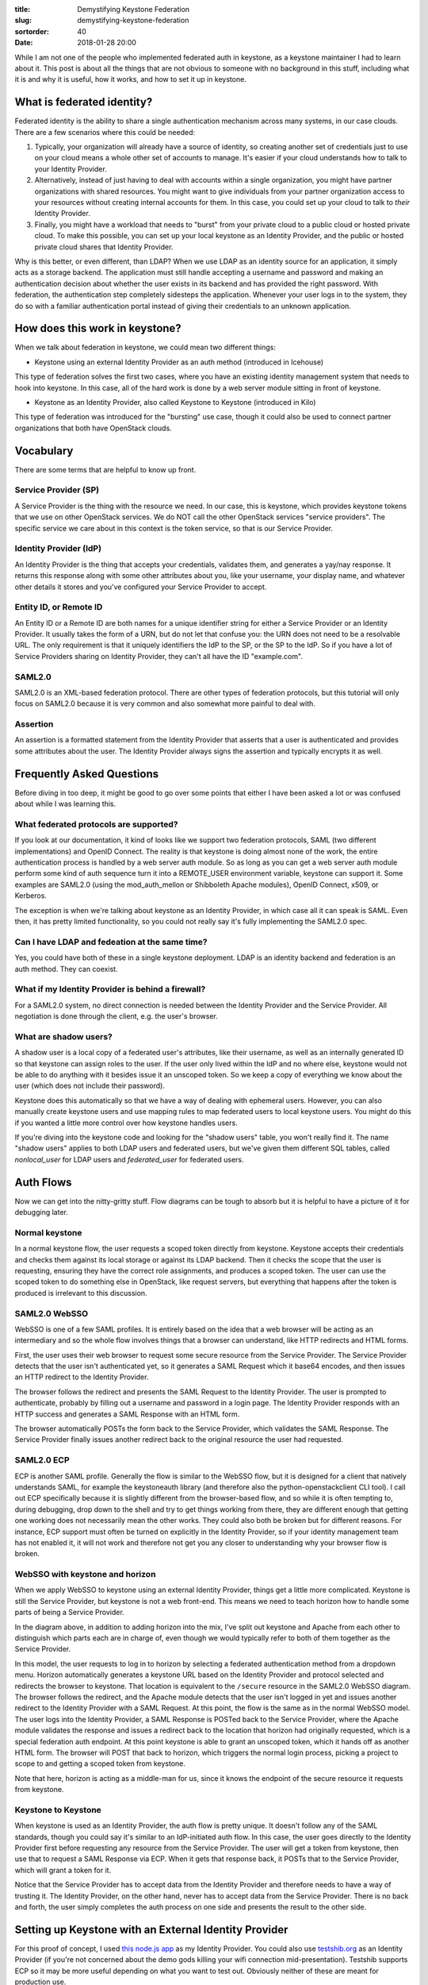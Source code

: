 :title: Demystifying Keystone Federation
:slug: demystifying-keystone-federation
:sortorder: 40
:date: 2018-01-28 20:00

While I am not one of the people who implemented federated auth in keystone, as
a keystone maintainer I had to learn about it. This post is about all the
things that are not obvious to someone with no background in this stuff,
including what it is and why it is useful, how it works, and how to set it up
in keystone.

What is federated identity?
---------------------------

Federated identity is the ability to share a single authentication mechanism
across many systems, in our case clouds. There are a few scenarios where this
could be needed:

#. Typically, your organization will already have a source of identity, so
   creating another set of credentials just to use on your cloud means a whole
   other set of accounts to manage. It's easier if your cloud understands how to
   talk to your Identity Provider.

#. Alternatively, instead of just having to deal with accounts within a single
   organization, you might have partner organizations with shared resources. You
   might want to give individuals from your partner organization access to your
   resources without creating internal accounts for them. In this case, you could
   set up your cloud to talk to *their* Identity Provider.

#. Finally, you might have a workload that needs to "burst" from your private
   cloud to a public cloud or hosted private cloud. To make this possible, you can
   set up your local keystone as an Identity Provider, and the public or hosted
   private cloud shares that Identity Provider.

Why is this better, or even different, than LDAP? When we use LDAP as an
identity source for an application, it simply acts as a storage backend. The
application must still handle accepting a username and password and making an
authentication decision about whether the user exists in its backend and has
provided the right password. With federation, the authentication step
completely sidesteps the application. Whenever your user logs in to the system,
they do so with a familiar authentication portal instead of giving their
credentials to an unknown application.

How does this work in keystone?
-------------------------------

When we talk about federation in keystone, we could mean two different things:

* Keystone using an external Identity Provider as an auth method (introduced in
  Icehouse)

This type of federation solves the first two cases, where you have an existing
identity management system that needs to hook into keystone. In this case, all
of the hard work is done by a web server module sitting in front of keystone.

* Keystone as an Identity Provider, also called Keystone to Keystone (introduced
  in Kilo)

This type of federation was introduced for the "bursting" use case, though it
could also be used to connect partner organizations that both have OpenStack
clouds.

Vocabulary
----------

There are some terms that are helpful to know up front.

Service Provider (SP)
~~~~~~~~~~~~~~~~~~~~~

A Service Provider is the thing with the resource we need. In our case, this is
keystone, which provides keystone tokens that we use on other OpenStack
services. We do NOT call the other OpenStack services "service providers". The
specific service we care about in this context is the token service, so that is
our Service Provider.

Identity Provider (IdP)
~~~~~~~~~~~~~~~~~~~~~~~

An Identity Provider is the thing that accepts your credentials, validates them,
and generates a yay/nay response. It returns this response along with some other
attributes about you, like your username, your display name, and whatever other
details it stores and you've configured your Service Provider to accept.

Entity ID, or Remote ID
~~~~~~~~~~~~~~~~~~~~~~~

An Entity ID or a Remote ID are both names for a unique identifier string for
either a Service Provider or an Identity Provider. It usually takes the form of
a URN, but do not let that confuse you: the URN does not need to be a
resolvable URL. The only requirement is that it uniquely identifiers the IdP to
the SP, or the SP to the IdP. So if you have a lot of Service Providers sharing
on Identity Provider, they can't all have the ID "example.com".

SAML2.0
~~~~~~~

SAML2.0 is an XML-based federation protocol. There are other types of federation
protocols, but this tutorial will only focus on SAML2.0 because it is very
common and also somewhat more painful to deal with.

Assertion
~~~~~~~~~

An assertion is a formatted statement from the Identity Provider that asserts
that a user is authenticated and provides some attributes about the user. The
Identity Provider always signs the assertion and typically encrypts it as well.

Frequently Asked Questions
--------------------------

Before diving in too deep, it might be good to go over some points that either I
have been asked a lot or was confused about while I was learning this.

What federated protocols are supported?
~~~~~~~~~~~~~~~~~~~~~~~~~~~~~~~~~~~~~~~

If you look at our documentation, it kind of looks like we support two
federation protocols, SAML (two different implementations) and OpenID Connect.
The reality is that keystone is doing almost none of the work, the entire
authentication process is handled by a web server auth module. So as long as you
can get a web server auth module perform some kind of auth sequence turn it into
a REMOTE_USER environment variable, keystone can support it. Some examples are
SAML2.0 (using the mod_auth_mellon or Shibboleth Apache modules), OpenID
Connect, x509, or Kerberos.

The exception is when we're talking about keystone as an Identity Provider, in
which case all it can speak is SAML. Even then, it has pretty limited
functionality, so you could not really say it's fully implementing the SAML2.0
spec.

Can I have LDAP and fedeation at the same time?
~~~~~~~~~~~~~~~~~~~~~~~~~~~~~~~~~~~~~~~~~~~~~~~

Yes, you could have both of these in a single keystone deployment. LDAP is an
identity backend and federation is an auth method. They can coexist.

What if my Identity Provider is behind a firewall?
~~~~~~~~~~~~~~~~~~~~~~~~~~~~~~~~~~~~~~~~~~~~~~~~~~

For a SAML2.0 system, no direct connection is needed between the Identity
Provider and the Service Provider. All negotiation is done through the client,
e.g. the user's browser.

What are shadow users?
~~~~~~~~~~~~~~~~~~~~~~

A shadow user is a local copy of a federated user's attributes, like their
username, as well as an internally generated ID so that keystone can assign
roles to the user. If the user only lived within the IdP and no where else,
keystone would not be able to do anything with it besides issue it an unscoped
token. So we keep a copy of everything we know about the user (which does not
include their password).

Keystone does this automatically so that we have a way of dealing with ephemeral
users. However, you can also manually create keystone users and use mapping
rules to map federated users to local keystone users. You might do this if you
wanted a little more control over how keystone handles users.

If you're diving into the keystone code and looking for the "shadow users" table, you
won't really find it. The name "shadow users" applies to both LDAP users and
federated users, but we've given them different SQL tables, called
`nonlocal_user` for LDAP users and `federated_user` for federated users.

Auth Flows
----------

Now we can get into the nitty-gritty stuff. Flow diagrams can be tough to absorb
but it is helpful to have a picture of it for debugging later.

Normal keystone
~~~~~~~~~~~~~~~

.. image:: {filename}/images/normal-keystone.png

In a normal keystone flow, the user requests a scoped token directly from
keystone. Keystone accepts their credentials and checks them against its local
storage or against its LDAP backend. Then it checks the scope that the user is
requesting, ensuring they have the correct role assignments, and produces a
scoped token. The user can use the scoped token to do something else in
OpenStack, like request servers, but everything that happens after the token is
produced is irrelevant to this discussion.

SAML2.0 WebSSO
~~~~~~~~~~~~~~

.. image:: {filename}/images/websso.png

WebSSO is one of a few SAML profiles. It is entirely based on the idea that a
web browser will be acting as an intermediary and so the whole flow involves
things that a browser can understand, like HTTP redirects and HTML forms.

First, the user uses their web browser to request some secure resource from the
Service Provider. The Service Provider detects that the user isn't authenticated
yet, so it generates a SAML Request which it base64 encodes, and then issues an
HTTP redirect to the Identity Provider.

The browser follows the redirect and presents the SAML Request to the Identity
Provider. The user is prompted to authenticate, probably by filling out a
username and password in a login page. The Identity Provider responds with an
HTTP success and generates a SAML Response with an HTML form.

The browser automatically POSTs the form back to the Service Provider, which
validates the SAML Response. The Service Provider finally issues another
redirect back to the original resource the user had requested.

SAML2.0 ECP
~~~~~~~~~~~

.. image:: {filename}/images/ecp.png

ECP is another SAML profile. Generally the flow is similar to the WebSSO flow,
but it is designed for a client that natively understands SAML, for example the
keystoneauth library (and therefore also the python-openstackclient CLI tool).
I call out ECP specifically because it is slightly different from the
browser-based flow, and so while it is often tempting to, during debugging, drop
down to the shell and try to get things working from there, they are different
enough that getting one working does not necessarily mean the other works. They
could also both be broken but for different reasons. For instance, ECP support
must often be turned on explicitly in the Identity Provider, so if your identity
management team has not enabled it, it will not work and therefore not get you
any closer to understanding why your browser flow is broken.

WebSSO with keystone and horizon
~~~~~~~~~~~~~~~~~~~~~~~~~~~~~~~~

.. image:: {filename}/images/websso-keystone-horizon.png

When we apply WebSSO to keystone using an external Identity Provider, things get
a little more complicated. Keystone is still the Service Provider, but keystone
is not a web front-end. This means we need to teach horizon how to handle some
parts of being a Service Provider.

In the diagram above, in addition to adding horizon into the mix, I've split out
keystone and Apache from each other to distinguish which parts each are in
charge of, even though we would typically refer to both of them together as the
Service Provider.

In this model, the user requests to log in to horizon by selecting a federated
authentication method from a dropdown menu. Horizon automatically generates a
keystone URL based on the Identity Provider and protocol selected and redirects
the browser to keystone. That location is equivalent to the ``/secure`` resource
in the SAML2.0 WebSSO diagram. The browser follows the redirect, and the Apache
module detects that the user isn't logged in yet and issues another redirect to
the Identity Provider with a SAML Request. At this point, the flow is the same
as in the normal WebSSO model. The user logs into the Identity Provider, a SAML
Response is POSTed back to the Service Provider, where the Apache module
validates the response and issues a redirect back to the location that horizon
had originally requested, which is a special federation auth endpoint. At this
point keystone is able to grant an unscoped token, which it hands off as another
HTML form. The browser will POST that back to horizon, which triggers the normal
login process, picking a project to scope to and getting a scoped token from
keystone.

Note that here, horizon is acting as a middle-man for us, since it knows the
endpoint of the secure resource it requests from keystone.

Keystone to Keystone
~~~~~~~~~~~~~~~~~~~~

.. image:: {filename}/images/k2k.png

When keystone is used as an Identity Provider, the auth flow is pretty unique.
It doesn't follow any of the SAML standards, though you could say it's similar
to an IdP-initiated auth flow. In this case, the user goes directly to the
Identity Provider first before requesting any resource from the Service
Provider. The user will get a token from keystone, then use that to request a
SAML Response via ECP. When it gets that response back, it POSTs that to the
Service Provider, which will grant a token for it.

Notice that the Service Provider has to accept data from the Identity Provider
and therefore needs to have a way of trusting it. The Identity Provider, on the
other hand, never has to accept data from the Service Provider. There is no back
and forth, the user simply completes the auth process on one side and presents
the result to the other side.

Setting up Keystone with an External Identity Provider
------------------------------------------------------

For this proof of concept, I used `this node.js app`_ as my Identity Provider.
You could also use `testshib.org`_ as an Identity Provider (if you're not
concerned about the demo gods killing your wifi connection mid-presentation).
Testshib supports ECP so it may be more useful depending on what you want to
test out. Obviously neither of these are meant for production use.

I'm also using `devstack`_ for my OpenStack implementation, which uses uwsgi to
run keystone and Apache as a proxy in front of it.

Make sure to turn on debug logging, and also turn on the ``insecure_debug``
option in ``keystone.conf``. Since we are dealing with authentication, normal
operating mode deliberately does not provide detailed information on the cause
of auth failures. While this proof of concept is being set up, detailed
information is crucial. Remember to turn this off before putting this into
production.

.. _this node.js app: https://github.com/mcguinness/saml-idp
.. _testshib.org: http://www.testshib.org/
.. _devstack: https://docs.openstack.org/devstack/latest/

Set up horizon
~~~~~~~~~~~~~~

First, configure horizon to expect a federated login. This will enable a
dropdown menu for the user to select how to authenticate.

In horizon's ``local_settings.py`` config file turn on WEBSSO and configure the
dropdown menu:

.. code-block:: python

   WEBSSO_ENABLED = True
   WEBSSO_CHOICES = (
       ("credentials", "Keystone Credentials"), 
       ("saml2", "My Awesome IdP")
   )

``"credentials"`` is a special keyword in horizon that means to log in directly
with keystone. ``"saml2"`` is the name of the federated protocol that we will
configure later. There are some other ``WEBSSO_*`` options you can investigate.

After this, you can restart Apache and visit the horizon login page to see the
new dropdown menu. Of course this won't be functional yet since we haven't set
up keystone yet.

.. image:: {filename}/images/dropdown.png

Create federation resources in keystone
~~~~~~~~~~~~~~~~~~~~~~~~~~~~~~~~~~~~~~~

We need to create three resources via the keystone API to identify the Identity
Provider to keystone and align remote user attributes with keystone objects.
First, the Identity Provider:

.. code-block:: console

   $ openstack identity provider create demoidp --remote-id=urn:example:idp

Aside from a name, an Identity Provider needs a remote ID, also called an entity
ID. You can obtain this value from the Identity Provider by querying its
metadata endpoint:

.. code-block:: console

   $ curl -s http://idp.saml.demo:7000/metadata | grep entityID
   <EntityDescriptor entityID="urn:example:idp" xmlns="urn:oasis:names:tc:SAML:2.0:metadata">

Next, we create a mapping. A mapping is a set of rules that link the attributes
of a remote user to user properties that keystone understands. It is especially
useful for granting remote users authorization to keystone resources, either by
associating them with a local keystone group and inheriting its role
assignments, or dynamically provisioning projects within keystone based on these
rules. Mappings can be quite complicated, but we are only going to use simple
ones here. For more information on advanced mappings, `see the documentation`_.

.. _see the documentation: https://docs.openstack.org/keystone/latest/advanced-topics/federation/federated_identity.html#mapping-combinations

Create a file named ``rules.json`` that looks like this:

.. code-block:: json

   [
       {
           "local": [
               {
                   "user": {
                       "name": "{0}"
                   },
                   "group": {
                       "domain": {
                           "name": "Default"
                       },
                       "name": "federated_users"
                   }
               }
           ],
           "remote": [
               {
                   "type": "email"
               }
           ]
       }
   ]

The remote type in this example is an attribute set by the Identity Provider
I've chosen, it will not be the same for all Identity Providers. It's common to
use the REMOTE_USER variable, set by the web server auth module, as the username
attribute. The available properties are also dependent on the Service Provider
auth module we use, and in this case we'll need to configure our auth module to
allow the ``email`` attribute through.

Create the mapping in keystone with:

.. code-block:: console

   $ openstack mapping create demomap --rules=rules.json

Create a federation protocol resource to link the Identity Provider to the
mapping.

.. code-block:: console

   $ openstack federation protocol create \
     --identity-provider demoidp \
     --mapping demomap \
     saml2

The name of the federation protocol here, ``saml2``, is not arbitrary. It must
match the name of an federated auth method in keystone. Those auth methods are
entrypoints to the Mapped auth plugin, listed in `keystone's setup file`_.

.. _keystone's setup file: http://git.openstack.org/cgit/openstack/keystone/tree/setup.cfg?h=12.0.0#n100

Set up Apache
~~~~~~~~~~~~~

First you'll need to install the Service Provider auth module. In these
examples, I'm using the Shibboleth implementation of a SAML2.0 Service Provider.
On OpenSUSE you can install this with:

.. code-block:: console

   # zypper install shibboleth-sp

On other distros the package will be called something different. You can also
use a different SAML2.0 implementation, like `mod_auth_mellon`_, but the
configuration will be different.

.. _mod_auth_mellon: https://github.com/UNINETT/mod_auth_mellon

Next, you can set up protected Locations in your keystone vhost file:

.. code-block:: apache

   Proxypass Shibboleth.sso !
   <Location /Shibboleth.sso>
       SetHandler shib
   </Location>

   <Location /identity/v3/OS-FEDERATION/identity_providers/demoidp/protocols/saml2/auth>
       AuthType shibboleth
       Require valid-user
       ShibRequestSetting requireSession 1
       ShibExportAssertion Off
   </Location>

   <Location /identity/v3/auth/OS-FEDERATION/websso/saml2>
       AuthType shibboleth
       Require valid-user
       ShibRequestSetting requireSession 1
       ShibExportAssertion Off
   </Location>

The first block sets up a special Shibboleth-specific endpoint for
administrative things, like retrieving metadata. In devstack, Apache is set up
with mod_proxy to proxy to keystone's uwsgi service, and we need to bypass that
with "``Proxypass Shiboleth.sso !``". You might not need this line if you've
configured your keystone differently.

The next two blocks set up auth endpoints, one for ECP and one for WebSSO,
protected by Shibboleth. Notice the name of the identity provider ``demoidp``
and the name of the federation protocol ``saml2``, which we set up in the last
section.

On some distros you will need to set up a PKI pair for Shibboleth to use.
Ubuntu, for example, provides a utility for this:

.. code-block:: console

   # shib-keygen

On openSUSE, the ``shibboleth-sp`` package sets up a key pair for you upon
installation. The certificate does not need to be signed by a certificate
authority since we are going to directly exchange keys with the Service Provider
later.

Configure Metadata
~~~~~~~~~~~~~~~~~~

Shibboleth uses a config file at ``/etc/shibboleth/shibboleth2.xml``. You need
to change three settings in it.

First, set the entity ID. Choose something that will uniquely identify your
Service Provider to your Identity Provider.

.. code-block:: xml

   <ApplicationDefaults entityID="http://sp.keystone.demo/shibboleth"
       REMOTE_USER="eppn persistent-id targeted-id">

Then set the entity ID, or remote ID, of the Identity Provider. It is the same
as the value given for the ``--remote-id`` parameter when you created the
Identity Provider resource in keystone before.

.. code-block:: xml

   <SSO entityID="urn:example:idp">

Tell Shibboleth where to find the metadata of the Identity Provider. You could
either tell it to fetch it from a URI or point it to a local file. For example,
pointing to a local file:

.. code-block:: xml

   <MetadataProvider type="XML" file="/etc/shibboleth/idp.saml.demo.xml" />

We also need to configure Shibboleth to accept the ``email`` attribute from the
Identity Provider. In ``/etc/shibboleth/attribute-map.xml`` add a new attribute:

.. code-block:: xml

   <Attribute name="email" nameFormat="urn:oasis:names:tc:SAML:2.0:attrname-format:basic" id="email" />

Exchange Metadata
~~~~~~~~~~~~~~~~~

Copy the Identity Provider's metadata to the path where the Service Provider can
find it.:

.. code-block:: console

   # curl -o /etc/shibboleth/idp.saml.demo.xml http://idp.saml.demo:7000/metadata

Restart the Shibboleth daemon and Apache:

.. code-block:: console

   # systemctl restart shibd apache2

For most Identity Providers, you will also need to upload the Service Provider's
metadata as well. You can find that here:

.. code-block:: console

   $ curl http://sp.keystone.demo/Shibboleth.sso/Metadata

The method of uploading metadata will differ between Identity Providers. In the
case of the node.js-based one I've chosen, it doesn't do any strict validation
and so doesn't need the Service Provider's metadata, but you do have to set the
"SP Audience URI" to the Service Provider's Entity ID.

Finish set up
~~~~~~~~~~~~~

There are a few more settings to set in keystone. We need to enable the
federated auth method ``saml2``, the same as the name of the federated protocol
we created with keystone. In ``keystone.conf``, add an auth method:

.. code-block:: ini

   [auth]
   methods = external,password,token,oauth1,saml2

Create a new section named after the auth method, and set a
``remote_id_attribute`` for it. This is the key that keystone will look for in
the request to obtain the remote ID (entity ID) of the Identity Provider so it
can associate it with its own Identity Provider resource. The key is decided by
the Service Provider software: for Shibboleth it is Shib-Identity-Provider.

.. code-block:: ini

   [saml2]
   remote_id_attribute = Shib-Identity-Provider

Set horizon as the trusted dashboard. Recall that horizon is acting as a kind of
middle-man in the WebSSO flow, so in order to prevent man-in-the-middle attacks,
we authorize its source URL. The exact path will depend on your Apache
configuration. The easiest way to not set it at all and look for the message
"... is not a trusted dashboard host" in the error output or keystone logs.

.. code-block:: ini

   [federation]
   trusted_dashboard = http://sp.keystone.demo/dashboard/auth/websso/

Restart keystone. On devstack you need to restart the keystone systemd service:

.. code-block:: console

   # systemctl restart devstack@keystone

Recall that the mapping we created mapped federated users to a local group
called ``federated_users``. Create that group now, and assign it some role on a
project:

 .. code-block:: console

    $ openstack group create federated_users
    $ openstack role add --group federated_users --project demo Member

Copy the callback template into place. This is the HTML form that keystone will
send to horizon with the token:

.. code-block:: console

   $ cp /opt/stack/keystone/etc/sso_callback_template.html /etc/keystone/

Now, log in to your horizon dashboard using your new authentication method.

If you have ECP enabled on your Identity Provider (the node.js app I am using
does not, but Testshib does), you can also use the command line to get a token:

.. code-block:: console

   $ openstack \
   --os-auth-type v3samlpassword \
   --os-identity-provider testshib \
   --os-identity-provider-url https://idp.testshib.org/idp/profile/SAML2/SOAP/ECP \
   --os-protocol saml2 \
   --os-username myself \
   --os-password myself \
   --os-auth-url http://sp.keystone.demo/identity/v3 \
   --os-project-name demo \
   --os-project-domain-name Default \
   --os-identity-api-versione 3 \
   token issue

Setting up Keystone to Keystone
-------------------------------

To set up Keystone to Keystone, it is helpful to set up your keystone Service
Provider first, as shown above, with a dummy Identity Provider. This minimizes
the number of variables in play. Once this is done, bring up another OpenStack
instance. For a proof of concept, this technically only needs keystone and
horizon, not nova and friends, but your production needs are likely more
complex.

You do not need to change any horizon settings on your Identity Provider server,
all new menus will be added automatically.

Configure the Identity Provider
~~~~~~~~~~~~~~~~~~~~~~~~~~~~~~~

First, install the ``xmlsec1`` package on the Identity Provider:

.. code-block:: console

   # zypper install xmlsec1

On openSUSE Leap 42.2 I also had to install ``libxmlsec1-openssl1``.

Configure your Identity Provider's metadata in the ``[saml]`` section of
``keystone.conf`` (not to be confused with the ``[saml2]`` section which you
just added to your Service Provider's ``keystone.conf``). There are a
minimum of two options that need to be set:

.. code-block:: ini

   [saml]
   idp_entity_id=http://idp.keystone.demo/idp
   idp_sso_endpoint=http://irrelevant

The first, ``idp_entity_id`` is your Identity Provider's entity ID, a string of
your choosing that uniquely identifies it to your Service Provider. The second,
``idp_sso_endpoint``, must be set in order to have valid metadata, but in a
Keystone to Keystone deployment, it is completely meaningless. If, someday, we
turn keystone into a fully-fledged Identity Provider, this option would be used
to set the HTTP-POST binding, but we don't currently use it for anything.

Also note the default values of the ``[saml]/certfile``, ``[saml]/keyfile``, and
``[saml]/idp_metadata_path`` options and change them if you need to. There are
also a number of ``idp_`` settings that control the metadata values if you want
to change them.

Generate a PKI key pair and add the cert and key to the paths given in the
keystone config.

.. code-block:: console

   $ mkdir -p /etc/keystone/ssl/{certs,private}
   $ openssl req -x509 -newkey rsa:4096 \
     -keyout /etc/keystone/ssl/private/signing_key.pem \
     -out /etc/keystone/ssl/certs/signing_cert.pem \
     -days 365 -nodes

Generate the metadata:

.. code-block:: console

   $ keystone-manage saml_idp_metadata > /etc/keystone/saml2_idp_metadata.xml

The output of the ``keystone-manage`` command is redirected to the local file,
but a quirk of this command is that errors are also in stdout and will end up in
the file, so make sure to check that the file contains XML metadata and not
error messages.

Once the metadata is created, restart the keystone service.

.. code-block:: console

   # systemctl restart devstack@keystone

Last, create a Service Provider resource in the keystone Identity Provider:

.. code-block:: console

   $ openstack service provider create keystonesp \
   --auth-url http://sp.keystone.demo/identity/v3/OS-FEDERATION/identity_providers/keystoneidp/protocols/saml2/auth \
   --service-provider-url http://sp.keystone.demo/Shibboleth.sso/SAML2/ECP

The ``--auth-url`` value is the federated auth endpoint, specific to this
identity provider. The ``--service-provider-url`` value is the PAOS binding to
handle ECP requests, which you can find in the Service Provider's metadata:

.. code-block:: console

   $ curl -s http://sp.keystone.demo/Shibboleth.sso/Metadata | grep urn:oasis:names:tc:SAML:2.0:bindings:PAOS
   <md:AssertionConsumerService Binding="urn:oasis:names:tc:SAML:2.0:bindings:PAOS" Location="http://sp.keystone.demo/Shibboleth.sso/SAML2/ECP" index="4"/>

Configure the Service Provider
~~~~~~~~~~~~~~~~~~~~~~~~~~~~~~

I'm assuming the Service Provider was already set up with a dummy Identity
Provider, so we're just making modifications so that it works with the new
keystone Identity Provider.

First, create a new Identity Provider resource, a mapping, and federation
protocol in the keystone Service Provider. Recall the entity ID you set for the
Identity Provider:

.. code-block:: console

   $ openstack identity provider create keystoneidp \
   --remote-id http://idp.keystone.demo/idp

Create a new mapping. In this case, the attributes from the keystone Identity
Provider are not the same as those from any other Identity Provider, so the
remote type that maps to the username will be different:

 .. code-block:: json

    [
        {
            "local": [
                {
                    "user": {
                        "name": "{0}"
                    },
                    "group": {
                        "domain": {
                            "name": "Default"
                        },
                        "name": "federated_users"
                    }
                }
            ],
            "remote": [
                {
                    "type": "openstack_user"
                }
            ]
        }
    ]

.. code-block:: console

   $ openstack mapping create --rules rules.json k2kmap

And create the federation protocol. We are still giving it the same name,
``saml2``, but now associating it with our new Identity Provider and mapping:

.. code-block:: console

   $ openstack federation protocol create \
     --identity-provider keystoneidp \
     --mapping k2kmap \
     saml2

Now we need to protect that federated auth path that we associated with the
Service Provider resource that was created on the keystone Identity Provider. In
your keystone vhost file, add a new Location stanza or modify the existing one
to point to the right Identity Provider:

.. code-block:: apache

   <Location /identity/v3/OS-FEDERATION/identity_providers/keystoneidp/protocols/saml2/auth>
       AuthType shibboleth
       Require valid-user
       ShibRequestSetting requireSession 1
       ShibExportAssertion Off
   </Location>

Update ``/etc/shibboleth/shibboleth2.xml`` to point to the right Identity
Provider and get its metadata (which you generated with ``keystone-manage``,
either from a local file or a remote URI:

.. code-block:: xml

   <SSO entityID="http://idp.keystone.demo/idp">
   ...
   <MetadataProvider type="XML" uri="http://idp.keystone.demo/identity/v3/OS-FEDERATION/saml2/metadata" />

Allow the ``openstack_user`` attribute through the Service Provider by adding it
to ``/etc/shibboleth/attribute-map.xml``:

.. code-block:: xml

   <Attribute name="openstack_user" id="openstack_user" />

Restart Shibboleth and Apache:

.. code-block:: console

   # systemctl restart shibd apache2

Log in
~~~~~~

Now, log in to the horizon on the Identity Provider with your normal keystone
credentials. In the top right of the dashboard, there should be a new panel:

.. image:: {filename}/images/k2klogin.png

You can select your keystone Service Provider from the dropdown and log in to
the Service Provider cloud.

You can also use the command line to get a token:

.. code-block:: console

   $ openstack \
   --os-service-provider keystonesp \
   --os-remote-project-name demo \
   --os-remote-project-domain-name Default \
   token issue
